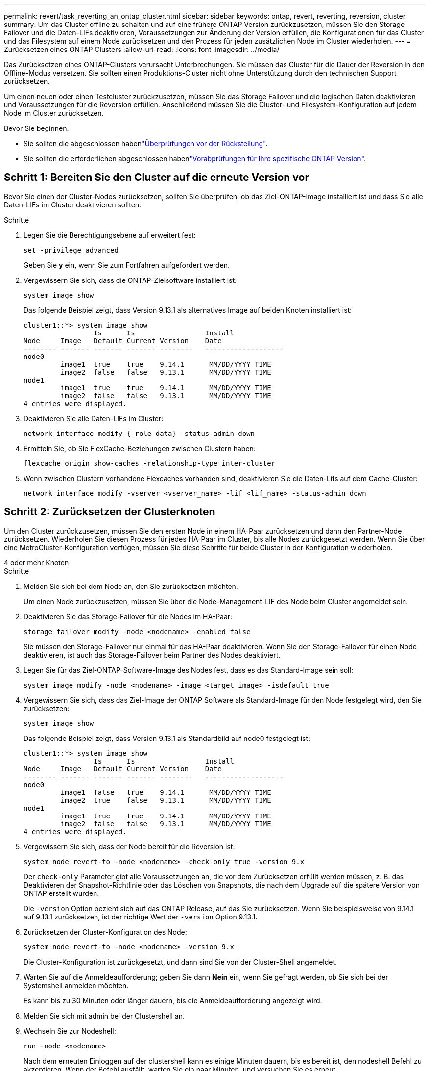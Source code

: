 ---
permalink: revert/task_reverting_an_ontap_cluster.html 
sidebar: sidebar 
keywords: ontap, revert, reverting, reversion, cluster 
summary: Um das Cluster offline zu schalten und auf eine frühere ONTAP Version zurückzusetzen, müssen Sie den Storage Failover und die Daten-LIFs deaktivieren, Voraussetzungen zur Änderung der Version erfüllen, die Konfigurationen für das Cluster und das Filesystem auf einem Node zurücksetzen und den Prozess für jeden zusätzlichen Node im Cluster wiederholen. 
---
= Zurücksetzen eines ONTAP Clusters
:allow-uri-read: 
:icons: font
:imagesdir: ../media/


[role="lead"]
Das Zurücksetzen eines ONTAP-Clusters verursacht Unterbrechungen. Sie müssen das Cluster für die Dauer der Reversion in den Offline-Modus versetzen. Sie sollten einen Produktions-Cluster nicht ohne Unterstützung durch den technischen Support zurücksetzen.

Um einen neuen oder einen Testcluster zurückzusetzen, müssen Sie das Storage Failover und die logischen Daten deaktivieren und Voraussetzungen für die Reversion erfüllen. Anschließend müssen Sie die Cluster- und Filesystem-Konfiguration auf jedem Node im Cluster zurücksetzen.

.Bevor Sie beginnen.
* Sie sollten die abgeschlossen habenlink:task_things_to_verify_before_revert.html["Überprüfungen vor der Rückstellung"].
* Sie sollten die erforderlichen abgeschlossen habenlink:concept_pre_revert_checks.html["Vorabprüfungen für Ihre spezifische ONTAP Version"].




== Schritt 1: Bereiten Sie den Cluster auf die erneute Version vor

Bevor Sie einen der Cluster-Nodes zurücksetzen, sollten Sie überprüfen, ob das Ziel-ONTAP-Image installiert ist und dass Sie alle Daten-LIFs im Cluster deaktivieren sollten.

.Schritte
. Legen Sie die Berechtigungsebene auf erweitert fest:
+
[source, cli]
----
set -privilege advanced
----
+
Geben Sie *y* ein, wenn Sie zum Fortfahren aufgefordert werden.

. Vergewissern Sie sich, dass die ONTAP-Zielsoftware installiert ist:
+
[source, cli]
----
system image show
----
+
Das folgende Beispiel zeigt, dass Version 9.13.1 als alternatives Image auf beiden Knoten installiert ist:

+
[listing]
----
cluster1::*> system image show
                 Is      Is                 Install
Node     Image   Default Current Version    Date
-------- ------- ------- ------- --------   -------------------
node0
         image1  true    true    9.14.1      MM/DD/YYYY TIME
         image2  false   false   9.13.1      MM/DD/YYYY TIME
node1
         image1  true    true    9.14.1      MM/DD/YYYY TIME
         image2  false   false   9.13.1      MM/DD/YYYY TIME
4 entries were displayed.
----
. Deaktivieren Sie alle Daten-LIFs im Cluster:
+
[source, cli]
----
network interface modify {-role data} -status-admin down
----
. Ermitteln Sie, ob Sie FlexCache-Beziehungen zwischen Clustern haben:
+
[source, cli]
----
flexcache origin show-caches -relationship-type inter-cluster
----
. Wenn zwischen Clustern vorhandene Flexcaches vorhanden sind, deaktivieren Sie die Daten-Lifs auf dem Cache-Cluster:
+
[source, cli]
----
network interface modify -vserver <vserver_name> -lif <lif_name> -status-admin down
----




== Schritt 2: Zurücksetzen der Clusterknoten

Um den Cluster zurückzusetzen, müssen Sie den ersten Node in einem HA-Paar zurücksetzen und dann den Partner-Node zurücksetzen. Wiederholen Sie diesen Prozess für jedes HA-Paar im Cluster, bis alle Nodes zurückgesetzt werden. Wenn Sie über eine MetroCluster-Konfiguration verfügen, müssen Sie diese Schritte für beide Cluster in der Konfiguration wiederholen.

[role="tabbed-block"]
====
.4 oder mehr Knoten
--
.Schritte
. Melden Sie sich bei dem Node an, den Sie zurücksetzen möchten.
+
Um einen Node zurückzusetzen, müssen Sie über die Node-Management-LIF des Node beim Cluster angemeldet sein.

. Deaktivieren Sie das Storage-Failover für die Nodes im HA-Paar:
+
[source, cli]
----
storage failover modify -node <nodename> -enabled false
----
+
Sie müssen den Storage-Failover nur einmal für das HA-Paar deaktivieren. Wenn Sie den Storage-Failover für einen Node deaktivieren, ist auch das Storage-Failover beim Partner des Nodes deaktiviert.

. Legen Sie für das Ziel-ONTAP-Software-Image des Nodes fest, dass es das Standard-Image sein soll:
+
[source, cli]
----
system image modify -node <nodename> -image <target_image> -isdefault true
----
. Vergewissern Sie sich, dass das Ziel-Image der ONTAP Software als Standard-Image für den Node festgelegt wird, den Sie zurücksetzen:
+
[source, cli]
----
system image show
----
+
Das folgende Beispiel zeigt, dass Version 9.13.1 als Standardbild auf node0 festgelegt ist:

+
[listing]
----
cluster1::*> system image show
                 Is      Is                 Install
Node     Image   Default Current Version    Date
-------- ------- ------- ------- --------   -------------------
node0
         image1  false   true    9.14.1      MM/DD/YYYY TIME
         image2  true    false   9.13.1      MM/DD/YYYY TIME
node1
         image1  true    true    9.14.1      MM/DD/YYYY TIME
         image2  false   false   9.13.1      MM/DD/YYYY TIME
4 entries were displayed.
----
. Vergewissern Sie sich, dass der Node bereit für die Reversion ist:
+
[source, cli]
----
system node revert-to -node <nodename> -check-only true -version 9.x
----
+
Der `check-only` Parameter gibt alle Voraussetzungen an, die vor dem Zurücksetzen erfüllt werden müssen, z. B. das Deaktivieren der Snapshot-Richtlinie oder das Löschen von Snapshots, die nach dem Upgrade auf die spätere Version von ONTAP erstellt wurden.

+
Die `-version` Option bezieht sich auf das ONTAP Release, auf das Sie zurücksetzen. Wenn Sie beispielsweise von 9.14.1 auf 9.13.1 zurücksetzen, ist der richtige Wert der `-version` Option 9.13.1.

. Zurücksetzen der Cluster-Konfiguration des Node:
+
[source, cli]
----
system node revert-to -node <nodename> -version 9.x
----
+
Die Cluster-Konfiguration ist zurückgesetzt, und dann sind Sie von der Cluster-Shell angemeldet.

. Warten Sie auf die Anmeldeaufforderung; geben Sie dann *Nein* ein, wenn Sie gefragt werden, ob Sie sich bei der Systemshell anmelden möchten.
+
Es kann bis zu 30 Minuten oder länger dauern, bis die Anmeldeaufforderung angezeigt wird.

. Melden Sie sich mit admin bei der Clustershell an.
. Wechseln Sie zur Nodeshell:
+
[source, cli]
----
run -node <nodename>
----
+
Nach dem erneuten Einloggen auf der clustershell kann es einige Minuten dauern, bis es bereit ist, den nodeshell Befehl zu akzeptieren. Wenn der Befehl ausfällt, warten Sie ein paar Minuten, und versuchen Sie es erneut.

. Zurücksetzen der Filesystem-Konfiguration des Node:
+
[source, cli]
----
revert_to 9.x
----
+
Mit diesem Befehl wird überprüft, ob die Filesystem-Konfiguration des Node bereit ist, zurückgesetzt zu werden. Wenn Vorbedingungen erkannt werden, müssen Sie diese erfüllen und den Befehl erneut ausführen `revert_to`.

+

NOTE: Wenn Sie eine Systemkonsole verwenden, um den Revert-Prozess zu überwachen, werden größere Details angezeigt als in nodeshell.

+
Wenn AUTOBOOT stimmt, wird der Node nach Abschluss des Befehls neu auf ONTAP gebootet.

+
Wenn AUTOBOOT den Wert FALSE lautet und der Befehl ausgeführt wird, wird die Loader-Eingabeaufforderung angezeigt. Geben Sie ein `yes`, um `boot_ontap` den Node zurückzusetzen, und verwenden Sie dann, um den Node manuell neu zu booten.

. Vergewissern Sie sich, dass nach dem Neubooten des Node die neue Software ausgeführt wird:
+
[source, cli]
----
system node image show
----
+
Im folgenden Beispiel ist image1 die neue ONTAP-Version und wird als aktuelle Version auf node0 gesetzt:

+
[listing]
----
cluster1::*> system node image show
                 Is      Is                 Install
Node     Image   Default Current Version    Date
-------- ------- ------- ------- --------   -------------------
node0
         image1  true    true    X.X.X       MM/DD/YYYY TIME
         image2  false   false   Y.Y.Y      MM/DD/YYYY TIME
node1
         image1  true    false   X.X.X      MM/DD/YYYY TIME
         image2  false   true    Y.Y.Y      MM/DD/YYYY TIME
4 entries were displayed.
----
. Vergewissern Sie sich, dass der Revert-Status für den Node vollständig ist:
+
[source, cli]
----
system node upgrade-revert show -node <nodename>
----
+
Der Status sollte als „Abschließen“, „nicht erforderlich“ oder „Es wurden keine Tabelleneinträge zurückgegeben“ aufgeführt werden.

. Wiederholen Sie diese Schritte für den anderen Node im HA-Paar und wiederholen Sie dann diese Schritte für jedes zusätzliche HA-Paar.
+
Wenn Sie über eine MetroCluster-Konfiguration verfügen, müssen Sie diese Schritte auf beiden Clustern in der Konfiguration wiederholen

. Nachdem alle Nodes zurückgesetzt wurden, aktivieren Sie die Hochverfügbarkeit für den Cluster erneut:
+
[source, cli]
----
storage failover modify -node* -enabled true
----


--
.Cluster mit 2 Nodes
--
. Melden Sie sich bei dem Node an, den Sie zurücksetzen möchten.
+
Um einen Node zurückzusetzen, müssen Sie über die Node-Management-LIF des Node beim Cluster angemeldet sein.

. Deaktivieren Sie Cluster-Hochverfügbarkeit (HA):
+
[source, cli]
----
cluster ha modify -configured false
----
. Deaktivier Speicher-Failover:
+
[source, cli]
----
storage failover modify -node <nodename> -enabled false
----
+
Sie müssen den Storage-Failover nur einmal für das HA-Paar deaktivieren. Wenn Sie den Storage-Failover für einen Node deaktivieren, ist auch das Storage-Failover beim Partner des Nodes deaktiviert.

. Legen Sie für das Ziel-ONTAP-Software-Image des Nodes fest, dass es das Standard-Image sein soll:
+
[source, cli]
----
system image modify -node <nodename> -image <target_image> -isdefault true
----
. Vergewissern Sie sich, dass das Ziel-Image der ONTAP Software als Standard-Image für den Node festgelegt wird, den Sie zurücksetzen:
+
[source, cli]
----
system image show
----
+
Das folgende Beispiel zeigt, dass Version 9.13.1 als Standardbild auf node0 festgelegt ist:

+
[listing]
----
cluster1::*> system image show
                 Is      Is                 Install
Node     Image   Default Current Version    Date
-------- ------- ------- ------- --------   -------------------
node0
         image1  false   true    9.14.1      MM/DD/YYYY TIME
         image2  true    false   9.13.1      MM/DD/YYYY TIME
node1
         image1  true    true    9.14.1      MM/DD/YYYY TIME
         image2  false   false   9.13.1      MM/DD/YYYY TIME
4 entries were displayed.
----
. Prüfen Sie, ob der Knoten aktuell Epsilon enthält:
+
[source, cli]
----
cluster show -node <nodename>
----
+
Das folgende Beispiel zeigt, dass der Knoten Epsilon hält:

+
[listing]
----
cluster1::*> cluster show -node node1

          Node: node1
          UUID: 026efc12-ac1a-11e0-80ed-0f7eba8fc313
       Epsilon: true
   Eligibility: true
        Health: true
----
+
.. Wenn der Knoten Epsilon enthält, markieren Sie Epsilon als „false“ auf dem Knoten, damit Epsilon an den Partner des Node übertragen werden kann:
+
[source, cli]
----
cluster modify -node <nodename> -epsilon false
----
.. Übertragen Sie Epsilon auf den Partner des Node, indem Sie epsilon True auf dem Partner-Node markieren:
+
[source, cli]
----
cluster modify -node <node_partner_name> -epsilon true
----


. Vergewissern Sie sich, dass der Node bereit für die Reversion ist:
+
[source, cli]
----
system node revert-to -node <nodename> -check-only true -version 9.x
----
+
Der `check-only` Parameter gibt alle Bedingungen an, die vor dem Zurücksetzen behoben werden müssen, z. B. das Deaktivieren der Snapshot-Richtlinie oder das Löschen von Snapshots, die nach dem Upgrade auf die neuere Version von ONTAP erstellt wurden.

+
Die `-version` Option bezieht sich auf das ONTAP Release, auf das Sie zurücksetzen. Wenn Sie beispielsweise von 9.14.1 auf 9.13.1 zurücksetzen, ist der richtige Wert der `-version` Option 9.13.1.

+
Die Cluster-Konfiguration ist zurückgesetzt, und dann sind Sie von der Cluster-Shell angemeldet.

. Zurücksetzen der Cluster-Konfiguration des Node:
+
[source, cli]
----
system node revert-to -node <nodename> -version 9.x
----
. Warten Sie auf die Anmeldeaufforderung. Geben Sie dann ein `No`, wenn Sie gefragt werden, ob Sie sich bei der Systemshell anmelden möchten.
+
Es kann bis zu 30 Minuten oder länger dauern, bis die Anmeldeaufforderung angezeigt wird.

. Melden Sie sich mit admin bei der Clustershell an.
. Wechseln Sie zur Nodeshell:
+
[source, cli]
----
run -node <nodename>
----
+
Nach dem erneuten Einloggen auf der clustershell kann es einige Minuten dauern, bis es bereit ist, den nodeshell Befehl zu akzeptieren. Wenn der Befehl ausfällt, warten Sie ein paar Minuten, und versuchen Sie es erneut.

. Zurücksetzen der Filesystem-Konfiguration des Node:
+
[source, cli]
----
revert_to 9.x
----
+
Mit diesem Befehl wird überprüft, ob die Filesystem-Konfiguration des Node bereit ist, zurückgesetzt zu werden. Wenn Vorbedingungen erkannt werden, müssen Sie diese erfüllen und den Befehl erneut ausführen `revert_to`.

+

NOTE: Wenn Sie eine Systemkonsole verwenden, um den Revert-Prozess zu überwachen, werden größere Details angezeigt als in nodeshell.

+
Wenn AUTOBOOT stimmt, wird der Node nach Abschluss des Befehls neu auf ONTAP gebootet.

+
Wenn AUTOBOOT false ist, wird die LOADER-Eingabeaufforderung angezeigt, wenn der Befehl zum Abschluss des Befehls gehört. Geben Sie ein `yes`, um `boot_ontap` den Node zurückzusetzen, und verwenden Sie dann, um den Node manuell neu zu booten.

. Vergewissern Sie sich, dass nach dem Neubooten des Node die neue Software ausgeführt wird:
+
[source, cli]
----
system node image show
----
+
Im folgenden Beispiel ist image1 die neue ONTAP-Version und wird als aktuelle Version auf node0 gesetzt:

+
[listing]
----
cluster1::*> system node image show
                 Is      Is                 Install
Node     Image   Default Current Version    Date
-------- ------- ------- ------- --------   -------------------
node0
         image1  true    true    X.X.X       MM/DD/YYYY TIME
         image2  false   false   Y.Y.Y      MM/DD/YYYY TIME
node1
         image1  true    false   X.X.X      MM/DD/YYYY TIME
         image2  false   true    Y.Y.Y      MM/DD/YYYY TIME
4 entries were displayed.
----
. Vergewissern Sie sich, dass der Revert-Status für den Node abgeschlossen ist:
+
[source, cli]
----
system node upgrade-revert show -node <nodename>
----
+
Der Status sollte als „Abschließen“, „nicht erforderlich“ oder „Es wurden keine Tabelleneinträge zurückgegeben“ aufgeführt werden.

. Wiederholen Sie diese Schritte auf dem anderen Node im HA-Paar.
. Nachdem beide Nodes zurückgesetzt wurden, aktivieren Sie die Hochverfügbarkeit für das Cluster erneut:
+
[source, cli]
----
cluster ha modify -configured true
----
. Speicher-Failover auf beiden Knoten wieder aktivieren:
+
[source, cli]
----
storage failover modify -node <nodename> -enabled true
----


--
====